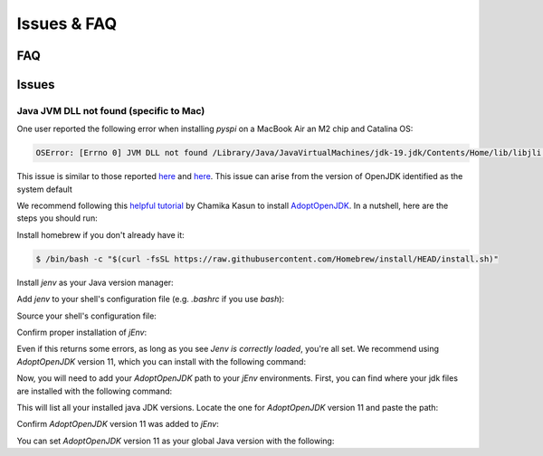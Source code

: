 Issues & FAQ
===================================


FAQ
########

Issues 
########


Java JVM DLL not found (specific to Mac)
**********************

One user reported the following error when installing `pyspi` on a MacBook Air an M2 chip and Catalina OS:

.. code-block::

   OSError: [Errno 0] JVM DLL not found /Library/Java/JavaVirtualMachines/jdk-19.jdk/Contents/Home/lib/libjli.dylib


This issue is similar to those reported `here <https://stackoverflow.com/questions/71504214/jvm-dll-not-found-but-i-can-clearly-see-the-file>`_ and `here <https://github.com/jpype-project/jpype/issues/994>`_. This issue can arise from the version of OpenJDK identified as the system default

We recommend following this `helpful tutorial <https://blog.bigoodyssey.com/how-to-manage-multiple-java-version-in-macos-e5421345f6d0>`_ by Chamika Kasun to install `AdoptOpenJDK <https://adoptopenjdk.net/index.html>`_. In a nutshell, here are the steps you should run:

Install homebrew if you don't already have it:

.. code-block::

   $ /bin/bash -c "$(curl -fsSL https://raw.githubusercontent.com/Homebrew/install/HEAD/install.sh)"


Install `jenv` as your Java version manager:

.. code-block:: 
    $ brew install jenv


Add `jenv` to your shell's configuration file (e.g. `.bashrc` if you use `bash`):

.. code-block:: 
    $ export PATH="$HOME/.jenv/bin:$PATH"
    $ eval "$(jenv init -)"

Source your shell's configuration file:

.. code-block:: 
    $ source ~/.bashrc # If you use bash

Confirm proper installation of `jEnv`:

.. code-block::
    $ jenv doctor

Even if this returns some errors, as long as you see `Jenv is correctly loaded`, you're all set. We recommend using `AdoptOpenJDK` version 11, which you can install with the following command:

.. code-block:: 
    $ brew install AdoptOpenJDK/openjdk/adoptopenjdk11

Now, you will need to add your `AdoptOpenJDK` path to your `jEnv` environments. First, you can find where your jdk files are installed with the following command:

.. code-block:: 
    $ /usr/libexec/java_home -V

This will list all your installed java JDK versions. Locate the one for `AdoptOpenJDK` version 11 and paste the path:

.. code-block::
    $ jenv add <path_to_adopt_open_jdk_11>

Confirm `AdoptOpenJDK` version 11 was added to `jEnv`:

.. code-block:: 
    $ jenv versions

You can set `AdoptOpenJDK` version 11 as your global Java version with the following:

.. code-block:: 
    $ jenv global <AdoptOpenJDK version>
    $ # example:
    $ jenv global 11.0